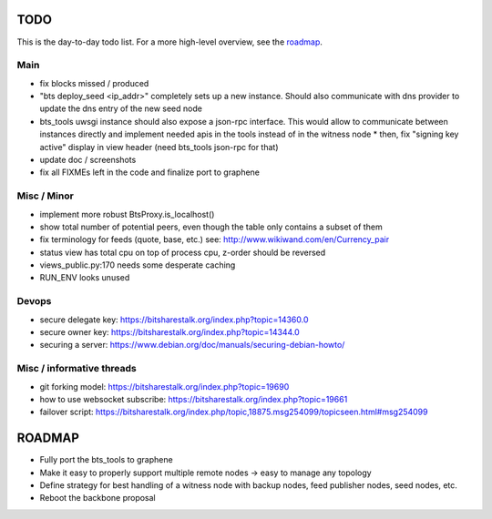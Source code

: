 TODO
====

This is the day-to-day todo list. For a more high-level overview, see the `roadmap`_.

Main
----

* fix blocks missed / produced
* "bts deploy_seed <ip_addr>" completely sets up a new instance. Should also communicate with
  dns provider to update the dns entry of the new seed node
* bts_tools uwsgi instance should also expose a json-rpc interface. This would allow to
  communicate between instances directly and implement needed apis in the tools instead of
  in the witness node
  * then, fix "signing key active" display in view header (need bts_tools json-rpc for that)
* update doc / screenshots
* fix all FIXMEs left in the code and finalize port to graphene


Misc / Minor
------------

* implement more robust BtsProxy.is_localhost()
* show total number of potential peers, even though the table only contains a subset of them
* fix terminology for feeds (quote, base, etc.) see: http://www.wikiwand.com/en/Currency_pair
* status view has total cpu on top of process cpu, z-order should be reversed
* views_public.py:170 needs some desperate caching
* RUN_ENV looks unused


Devops
------

* secure delegate key: https://bitsharestalk.org/index.php?topic=14360.0
* secure owner key: https://bitsharestalk.org/index.php?topic=14344.0
* securing a server: https://www.debian.org/doc/manuals/securing-debian-howto/


Misc / informative threads
--------------------------

* git forking model: https://bitsharestalk.org/index.php?topic=19690
* how to use websocket subscribe: https://bitsharestalk.org/index.php?topic=19661
* failover script: https://bitsharestalk.org/index.php/topic,18875.msg254099/topicseen.html#msg254099


ROADMAP
=======

* Fully port the bts_tools to graphene
* Make it easy to properly support multiple remote nodes -> easy to manage any topology
* Define strategy for best handling of a witness node with backup nodes, feed publisher nodes,
  seed nodes, etc.
* Reboot the backbone proposal
